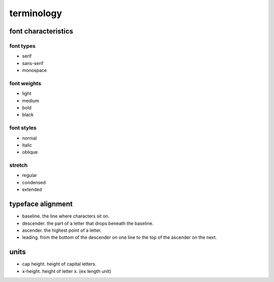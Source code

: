 terminology
===========

font characteristics
--------------------

font types
~~~~~~~~~~
- serif

- sans-serif

- monospace

font weights
~~~~~~~~~~~~

- light

- medium

- bold

- black

font styles
~~~~~~~~~~~

- normal

- italic

- oblique

stretch
~~~~~~~

- regular

- condensed

- extended

typeface alignment
------------------

- baseline. the line where characters sit on.

- descender. the part of a letter that drops beneath the baseline.

- ascender. the highest point of a letter.

- leading. from the bottom of the descender on one line to the top of the
  ascender on the next.

units
-----

- cap height. height of capital letters.

- x-height. height of letter x. (``ex`` length unit)
